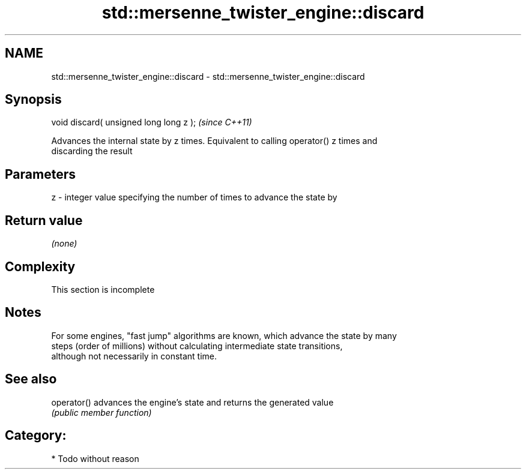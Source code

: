 .TH std::mersenne_twister_engine::discard 3 "2018.03.28" "http://cppreference.com" "C++ Standard Libary"
.SH NAME
std::mersenne_twister_engine::discard \- std::mersenne_twister_engine::discard

.SH Synopsis
   void discard( unsigned long long z );  \fI(since C++11)\fP

   Advances the internal state by z times. Equivalent to calling operator() z times and
   discarding the result

.SH Parameters

   z - integer value specifying the number of times to advance the state by

.SH Return value

   \fI(none)\fP

.SH Complexity

    This section is incomplete

.SH Notes

   For some engines, "fast jump" algorithms are known, which advance the state by many
   steps (order of millions) without calculating intermediate state transitions,
   although not necessarily in constant time.

.SH See also

   operator() advances the engine's state and returns the generated value
              \fI(public member function)\fP 

.SH Category:

     * Todo without reason
